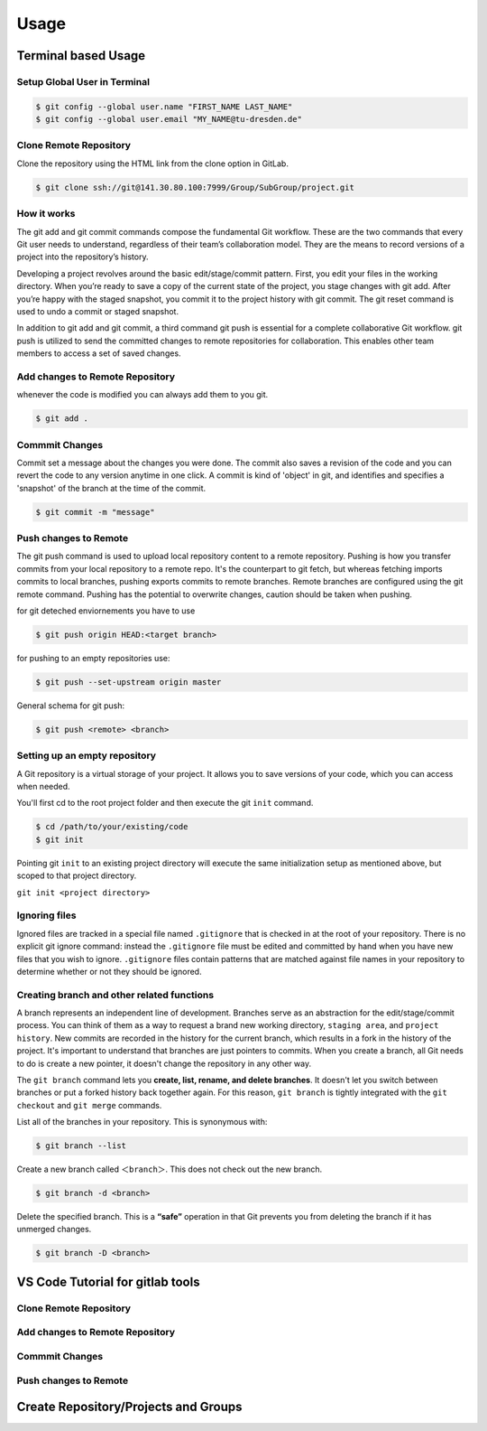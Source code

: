 .. _Usage:

Usage
=========

Terminal based Usage
-------------------------
Setup Global User in Terminal
~~~~~~~~~~~~~~~~~~~~~~~~~~~~~~~
.. code-block:: bash
    
    $ git config --global user.name "FIRST_NAME LAST_NAME"
    $ git config --global user.email "MY_NAME@tu-dresden.de" 

Clone Remote Repository
~~~~~~~~~~~~~~~~~~~~~~~~~~
Clone the repository using the HTML link from the clone option in GitLab.

.. code-block:: bash

   $ git clone ssh://git@141.30.80.100:7999/Group/SubGroup/project.git

How it works
~~~~~~~~~~~~~~~~~

The git add and git commit commands compose the fundamental Git workflow. These are the two commands that every Git user needs to understand, regardless of their team’s collaboration model. They are the means to record versions of a project into the repository’s history.

Developing a project revolves around the basic edit/stage/commit pattern. First, you edit your files in the working directory. When you’re ready to save a copy of the current state of the project, you stage changes with git add. After you’re happy with the staged snapshot, you commit it to the project history with git commit. The git reset command is used to undo a commit or staged snapshot.

In addition to git add and git commit, a third command git push is essential for a complete collaborative Git workflow. git push is utilized to send the committed changes to remote repositories for collaboration. This enables other team members to access a set of saved changes.


Add changes to Remote Repository
~~~~~~~~~~~~~~~~~~~~~~~~~~~~~~~~~~~~
whenever the code is modified you can always add them to you git.

.. code-block:: bash 

   $ git add .

Commmit Changes 
~~~~~~~~~~~~~~~~~~~~~

Commit set a message about the changes you were done. The commit also saves a revision of the code and you can revert the code to any version anytime in one click.
A commit is kind of 'object' in git, and identifies and specifies a 'snapshot' of the branch at the time of the commit.

.. code-block:: bash

   $ git commit -m "message"

Push changes to Remote
~~~~~~~~~~~~~~~~~~~~~~~~~~

The git push command is used to upload local repository content to a remote repository. Pushing is how you transfer commits from your local repository to a remote repo. It's the counterpart to git fetch, but whereas fetching imports commits to local branches, 
pushing exports commits to remote branches. Remote branches are configured using the git remote command. Pushing has the potential to overwrite changes, caution should be taken when pushing.

for git deteched enviornements you have to use

.. code:: bash

   $ git push origin HEAD:<target branch>

for pushing to an empty repositories use:

.. code-block:: bash

   $ git push --set-upstream origin master

General schema for git push:

.. code-block:: bash

   $ git push <remote> <branch>

Setting up an empty repository
~~~~~~~~~~~~~~~~~~~~~~~~~~~~~~~~
A Git repository is a virtual storage of your project. It allows you to save versions of your code, which you can access when needed. 

You'll first cd to the root project folder and then execute the git ``init`` command.

.. code-block:: bash
   
   $ cd /path/to/your/existing/code 
   $ git init

Pointing git ``init`` to an existing project directory will execute the same initialization setup as mentioned above, but scoped to that project directory.

``git init <project directory>``

Ignoring files
~~~~~~~~~~~~~~~

Ignored files are tracked in a special file named ``.gitignore`` that is checked in at the root of your repository. There is no explicit git ignore command: instead the ``.gitignore`` file must be edited and committed by hand when you have new files that you wish to ignore. 
``.gitignore`` files contain patterns that are matched against file names in your repository to determine whether or not they should be ignored.



Creating branch and other related functions
~~~~~~~~~~~~~~~~~~~~~~~~~~~~~~~~~~~~~~~~~~~~

A branch represents an independent line of development. Branches serve as an abstraction for the edit/stage/commit process. You can think of them as a way to request a brand new working directory, ``staging area``, and ``project history``. 
New commits are recorded in the history for the current branch, which results in a fork in the history of the project.
It's important to understand that branches are just pointers to commits. When you create a branch, all Git needs to do is create a new pointer, it doesn't change the repository in any other way. 

The ``git branch`` command lets you **create, list, rename, and delete branches**. It doesn't let you switch between branches or put a forked history back together again. For this reason, ``git branch`` is tightly integrated with the ``git checkout`` and ``git merge`` commands.

List all of the branches in your repository. This is synonymous with:

.. code-block:: bash 

   $ git branch --list

Create a new branch called ``＜branch＞``. This does not check out the new branch. 

.. code-block:: bash

   $ git branch -d <branch>

Delete the specified branch. This is a **“safe”** operation in that Git prevents you from deleting the branch if it has unmerged changes. 

.. code-block:: bash

   $ git branch -D <branch>


VS Code Tutorial for gitlab tools
-----------------------------------

Clone Remote Repository
~~~~~~~~~~~~~~~~~~~~~~~~~~


Add changes to Remote Repository
~~~~~~~~~~~~~~~~~~~~~~~~~~~~~~~~~~~~


Commmit Changes 
~~~~~~~~~~~~~~~~~~~~~


Push changes to Remote
~~~~~~~~~~~~~~~~~~~~~~~~~~


Create Repository/Projects and Groups
--------------------------------------------------

.. contents::
   :local:
   :depth: 1
